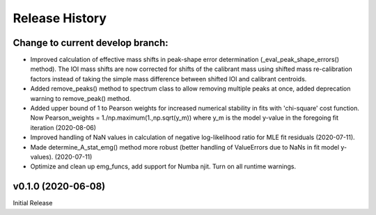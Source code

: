 ===============
Release History
===============

Change to current develop branch:
---------------------------------
* Improved calculation of effective mass shifts in peak-shape error
  determination (_eval_peak_shape_errors() method). The IOI mass shifts are now
  corrected for shifts of the calibrant mass using shifted mass re-calibration
  factors instead of taking the simple mass difference between shifted IOI and
  calibrant centroids.
* Added remove_peaks() method to spectrum class to allow removing multiple peaks
  at once, added deprecation warning to remove_peak() method.
* Added upper bound of 1 to Pearson weights for increased numerical stability in
  fits with 'chi-square' cost function. Now Pearson_weights = 1./np.maximum(1.,np.sqrt(y_m))
  where y_m is the model y-value in the foregoing fit iteration (2020-08-06)
* Improved handling of NaN values in calculation of negative log-likelihood
  ratio for MLE fit residuals (2020-07-11).
* Made determine_A_stat_emg() method more robust (better handling of ValueErrors
  due to NaNs in fit model y-values). (2020-07-11)
* Optimize and clean up emg_funcs, add support for Numba njit. Turn on all
  runtime warnings.

v0.1.0 (2020-06-08)
-------------------
Initial Release
